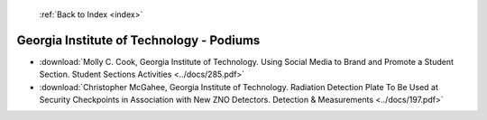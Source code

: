  :ref:`Back to Index <index>`

Georgia Institute of Technology - Podiums
-----------------------------------------

* :download:`Molly C. Cook, Georgia Institute of Technology. Using Social Media to Brand and Promote a Student Section. Student Sections Activities <../docs/285.pdf>`
* :download:`Christopher McGahee, Georgia Institute of Technology. Radiation Detection Plate To Be Used at Security Checkpoints in Association with New ZNO Detectors. Detection & Measurements <../docs/197.pdf>`
